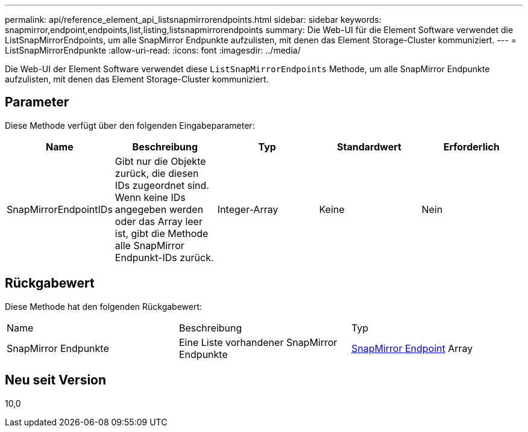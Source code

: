 ---
permalink: api/reference_element_api_listsnapmirrorendpoints.html 
sidebar: sidebar 
keywords: snapmirror,endpoint,endpoints,list,listing,listsnapmirrorendpoints 
summary: Die Web-UI für die Element Software verwendet die ListSnapMirrorEndpoints, um alle SnapMirror Endpunkte aufzulisten, mit denen das Element Storage-Cluster kommuniziert. 
---
= ListSnapMirrorEndpunkte
:allow-uri-read: 
:icons: font
:imagesdir: ../media/


[role="lead"]
Die Web-UI der Element Software verwendet diese `ListSnapMirrorEndpoints` Methode, um alle SnapMirror Endpunkte aufzulisten, mit denen das Element Storage-Cluster kommuniziert.



== Parameter

Diese Methode verfügt über den folgenden Eingabeparameter:

|===
| Name | Beschreibung | Typ | Standardwert | Erforderlich 


 a| 
SnapMirrorEndpointIDs
 a| 
Gibt nur die Objekte zurück, die diesen IDs zugeordnet sind. Wenn keine IDs angegeben werden oder das Array leer ist, gibt die Methode alle SnapMirror Endpunkt-IDs zurück.
 a| 
Integer-Array
 a| 
Keine
 a| 
Nein

|===


== Rückgabewert

Diese Methode hat den folgenden Rückgabewert:

|===


| Name | Beschreibung | Typ 


 a| 
SnapMirror Endpunkte
 a| 
Eine Liste vorhandener SnapMirror Endpunkte
 a| 
xref:reference_element_api_snapmirrorendpoint.adoc[SnapMirror Endpoint] Array

|===


== Neu seit Version

10,0
